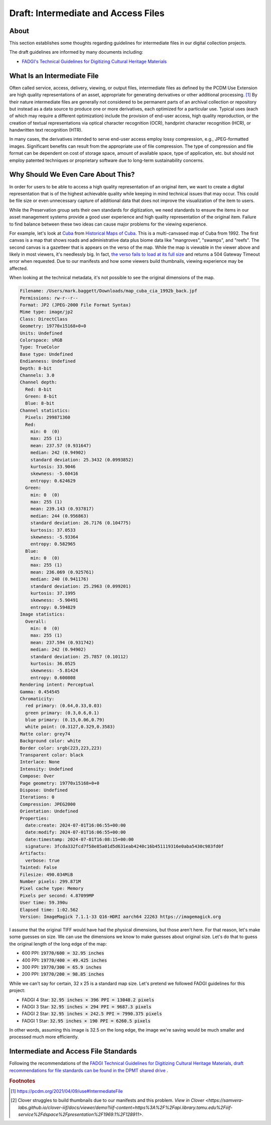 Draft: Intermediate and Access Files
====================================

About
-----

This section establishes some thoughts regarding guidelines for intermediate files in our digital collection projects.

The draft guidelines are informed by many documents including:

* `FADGI's Technical Guidelines for Digitizing Cultural Heritage Materials <https://www.digitizationguidelines.gov/guidelines/FADGITechnicalGuidelinesforDigitizingCulturalHeritageMaterials_ThirdEdition_05092023.pdf>`_

What Is an Intermediate File
----------------------------

Often called service, access, delivery, viewing, or output files, intermediate files as defined by the
PCDM Use Extension are high quality representations of an asset, appropriate for generating derivatives or other
additional processing. [#f1]_ By their nature intermediate files are generally not considered to be permanent parts of
an archival collection or repository but instead as a data source to produce one or more derivatives, each optimized for
a particular use. Typical uses (each of which may require a different optimization) include the provision of end-user
access, high quality reproduction, or the creation of textual representations via optical character recognition (OCR),
handprint character recognition (HCR), or handwritten text recognition (HTR).

In many cases, the derivatives intended to serve end-user access employ lossy compression, e.g., JPEG-formatted images.
Significant benefits can result from the appropriate use of file compression. The type of compression and file format
can be dependent on cost of storage space, amount of available space, type of application, etc. but should not employ
patented techniques or proprietary software due to long-term sustainability concerns.

Why Should We Even Care About This?
-----------------------------------

In order for users to be able to access a high quality representation of an original item, we want to create a digital
representation that is of the highest achievable quality while keeping in mind technical issues that may occur. This
could be file size or even unnecessary capture of additional data that does not improve the visualization of the item
to users.

While the Preservation group sets their own standards for digitization, we need standards to ensure the items in our
asset management systems provide a good user experience and high quality representation of the original item. Failure to
find balance between these two ideas can cause major problems for the viewing experience.

For example, let's look at `Cuba <https://theseus-viewer.netlify.app/?iiif-content=https://api.library.tamu.edu/iiif-service/dspace/presentation/1969.1/128911>`_
from `Historical Maps of Cuba <https://library.tamu.edu/discovery/discovery-context/tamu-cuba-maps?direction=ASC>`_.
This is a multi-canvased map of Cuba from 1992.  The first canvas is a map that shows roads and administrative data
plus biome data like "mangroves", "swamps", and "reefs". The second canvas is a gazetteer that is appears on the verso
of the map. While the map is viewable in the viewer above and likely in most viewers, it's needlessly big. In fact, `the verso fails to
load at its full size <https://api.library.tamu.edu/iiif/2/bb864ab1-84ce-340d-8198-5e4c7bb87ca2;1/full/full/0/default.jpg>`_
and returns a 504 Gateway Timeout error when requested. Due to our manifests and how some viewers build thumbnails,
viewing experience may be affected.

When looking at the technical metadata, it's not possible to see the original dimensions of the map.

.. code-block:: text

      Filename: /Users/mark.baggett/Downloads/map_cuba_cia_1992b_back.jpf
      Permissions: rw-r--r--
      Format: JP2 (JPEG-2000 File Format Syntax)
      Mime type: image/jp2
      Class: DirectClass
      Geometry: 19770x15168+0+0
      Units: Undefined
      Colorspace: sRGB
      Type: TrueColor
      Base type: Undefined
      Endianness: Undefined
      Depth: 8-bit
      Channels: 3.0
      Channel depth:
        Red: 8-bit
        Green: 8-bit
        Blue: 8-bit
      Channel statistics:
        Pixels: 299871360
        Red:
          min: 0  (0)
          max: 255 (1)
          mean: 237.57 (0.931647)
          median: 242 (0.94902)
          standard deviation: 25.3432 (0.0993852)
          kurtosis: 33.9046
          skewness: -5.60416
          entropy: 0.624629
        Green:
          min: 0  (0)
          max: 255 (1)
          mean: 239.143 (0.937817)
          median: 244 (0.956863)
          standard deviation: 26.7176 (0.104775)
          kurtosis: 37.0533
          skewness: -5.93364
          entropy: 0.582965
        Blue:
          min: 0  (0)
          max: 255 (1)
          mean: 236.069 (0.925761)
          median: 240 (0.941176)
          standard deviation: 25.2963 (0.099201)
          kurtosis: 37.1995
          skewness: -5.90491
          entropy: 0.594829
      Image statistics:
        Overall:
          min: 0  (0)
          max: 255 (1)
          mean: 237.594 (0.931742)
          median: 242 (0.94902)
          standard deviation: 25.7857 (0.10112)
          kurtosis: 36.0525
          skewness: -5.81424
          entropy: 0.600808
      Rendering intent: Perceptual
      Gamma: 0.454545
      Chromaticity:
        red primary: (0.64,0.33,0.03)
        green primary: (0.3,0.6,0.1)
        blue primary: (0.15,0.06,0.79)
        white point: (0.3127,0.329,0.3583)
      Matte color: grey74
      Background color: white
      Border color: srgb(223,223,223)
      Transparent color: black
      Interlace: None
      Intensity: Undefined
      Compose: Over
      Page geometry: 19770x15168+0+0
      Dispose: Undefined
      Iterations: 0
      Compression: JPEG2000
      Orientation: Undefined
      Properties:
        date:create: 2024-07-01T16:06:55+00:00
        date:modify: 2024-07-01T16:06:55+00:00
        date:timestamp: 2024-07-01T16:08:15+00:00
        signature: 3fcda332fcd7f58e85a01d5d631eab4240c16b451119316e0aba5430c983fd0f
      Artifacts:
        verbose: true
      Tainted: False
      Filesize: 490.034MiB
      Number pixels: 299.871M
      Pixel cache type: Memory
      Pixels per second: 4.87099MP
      User time: 59.390u
      Elapsed time: 1:02.562
      Version: ImageMagick 7.1.1-33 Q16-HDRI aarch64 22263 https://imagemagick.org

I assume that the original TIFF would have had the physical dimensions, but those aren't here. For that reason, let's
make some guesses on size.  We can use the dimensions we know to make guesses about original size.  Let's do that to
guess the original length of the long edge of the map:

* 600 PPI: :code:`19770/600 = 32.95 inches`
* 400 PPI: :code:`19770/400 = 49.425 inches`
* 300 PPI: :code:`19770/300 = 65.9 inches`
* 200 PPI: :code:`19770/200 = 98.85 inches`

While we can't say for certain, 32 x 25 is a standard map size. Let's pretend we followed FADGI guidelines for this
project:

* FADGI 4 Star: :code:`32.95 inches × 396 PPI = 13048.2 pixels`
* FADGI 3 Star: :code:`32.95 inches × 294 PPI = 9687.3 pixels`
* FADGI 2 Star: :code:`32.95 inches × 242.5 PPI = 7990.375 pixels`
* FADGI 1 Star: :code:`32.95 inches × 190 PPI = 6260.5 pixels`

In other words, assuming this image is 32.5 on the long edge, the image we're saving would be much smaller and processed much
more efficiently.

Intermediate and Access File Standards
--------------------------------------

Following the recommendations of the `FADGI Technical Guidelines for Digitizing Cultural Heritage Materials <https://www.digitizationguidelines.gov/guidelines/FADGITechnicalGuidelinesforDigitizingCulturalHeritageMaterials_ThirdEdition_05092023.pdf>`_,
`draft recommendations for file standards can be found in the DPMT shared drive <https://docs.google.com/spreadsheets/d/1zTxYXOxgrbOoKkBjv4qadvoqQ7SxqS9rAJ-luRzlf5Y/edit?gid=0#gid=0>`_ .

.. rubric:: Footnotes

.. [#f1] https://pcdm.org/2021/04/09/use#IntermediateFile
.. [#f2] Clover struggles to build thumbnails due to our manifests and this problem. `View in Clover <https://samvera-labs.github.io/clover-iiif/docs/viewer/demo?iiif-content=https%3A%2F%2Fapi.library.tamu.edu%2Fiiif-service%2Fdspace%2Fpresentation%2F1969.1%2F128911>`.
